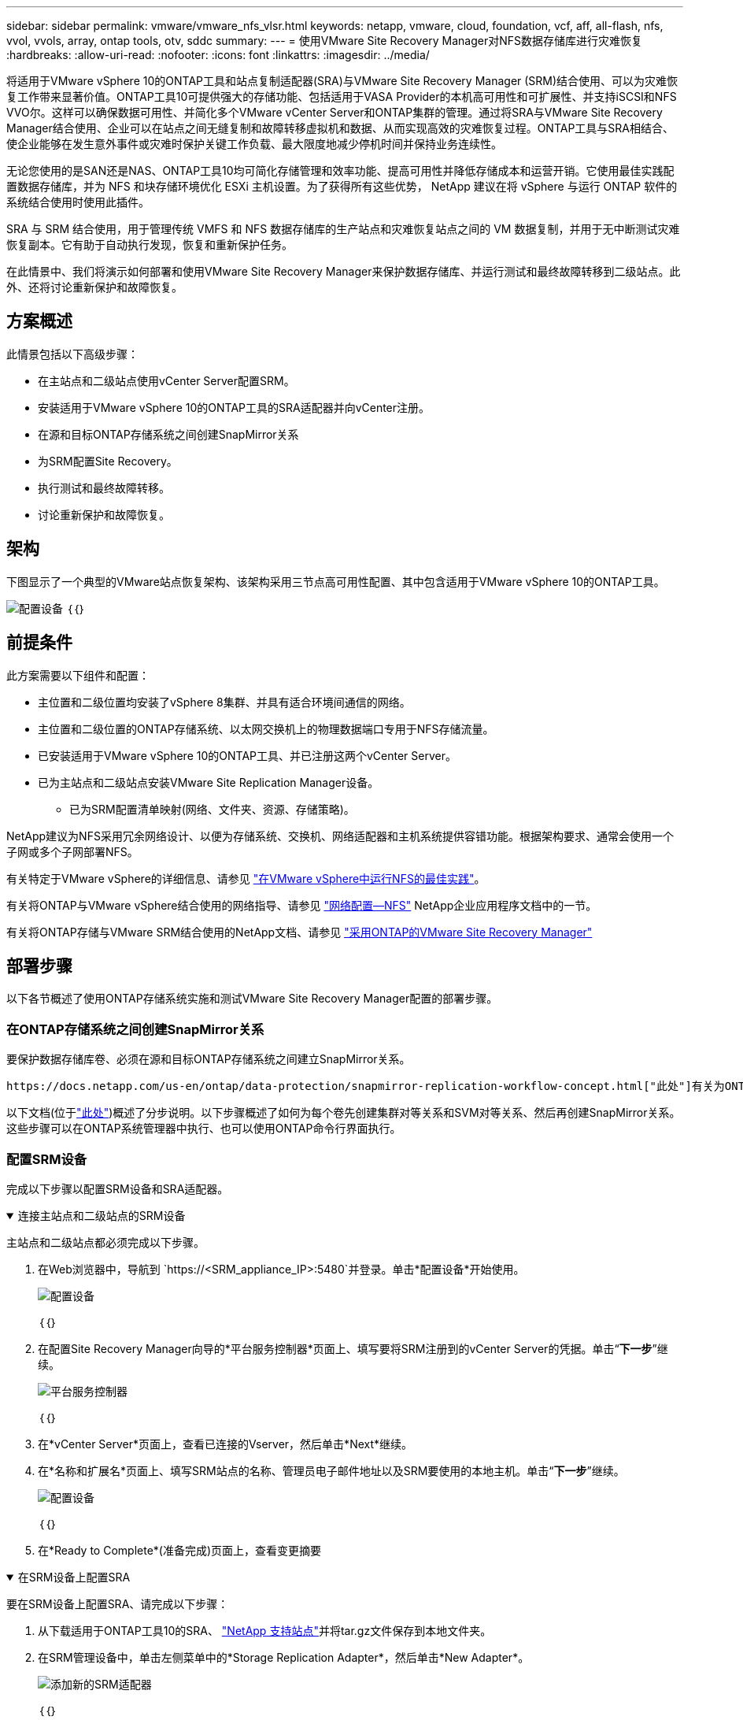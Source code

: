 ---
sidebar: sidebar 
permalink: vmware/vmware_nfs_vlsr.html 
keywords: netapp, vmware, cloud, foundation, vcf, aff, all-flash, nfs, vvol, vvols, array, ontap tools, otv, sddc 
summary:  
---
= 使用VMware Site Recovery Manager对NFS数据存储库进行灾难恢复
:hardbreaks:
:allow-uri-read: 
:nofooter: 
:icons: font
:linkattrs: 
:imagesdir: ../media/


[role="lead"]
将适用于VMware vSphere 10的ONTAP工具和站点复制适配器(SRA)与VMware Site Recovery Manager (SRM)结合使用、可以为灾难恢复工作带来显著价值。ONTAP工具10可提供强大的存储功能、包括适用于VASA Provider的本机高可用性和可扩展性、并支持iSCSI和NFS VVO尔。这样可以确保数据可用性、并简化多个VMware vCenter Server和ONTAP集群的管理。通过将SRA与VMware Site Recovery Manager结合使用、企业可以在站点之间无缝复制和故障转移虚拟机和数据、从而实现高效的灾难恢复过程。ONTAP工具与SRA相结合、使企业能够在发生意外事件或灾难时保护关键工作负载、最大限度地减少停机时间并保持业务连续性。

无论您使用的是SAN还是NAS、ONTAP工具10均可简化存储管理和效率功能、提高可用性并降低存储成本和运营开销。它使用最佳实践配置数据存储库，并为 NFS 和块存储环境优化 ESXi 主机设置。为了获得所有这些优势， NetApp 建议在将 vSphere 与运行 ONTAP 软件的系统结合使用时使用此插件。

SRA 与 SRM 结合使用，用于管理传统 VMFS 和 NFS 数据存储库的生产站点和灾难恢复站点之间的 VM 数据复制，并用于无中断测试灾难恢复副本。它有助于自动执行发现，恢复和重新保护任务。

在此情景中、我们将演示如何部署和使用VMware Site Recovery Manager来保护数据存储库、并运行测试和最终故障转移到二级站点。此外、还将讨论重新保护和故障恢复。



== 方案概述

此情景包括以下高级步骤：

* 在主站点和二级站点使用vCenter Server配置SRM。
* 安装适用于VMware vSphere 10的ONTAP工具的SRA适配器并向vCenter注册。
* 在源和目标ONTAP存储系统之间创建SnapMirror关系
* 为SRM配置Site Recovery。
* 执行测试和最终故障转移。
* 讨论重新保护和故障恢复。




== 架构

下图显示了一个典型的VMware站点恢复架构、该架构采用三节点高可用性配置、其中包含适用于VMware vSphere 10的ONTAP工具。

image:vmware-nfs-srm-image05.png["配置设备"] ｛｛｝



== 前提条件

此方案需要以下组件和配置：

* 主位置和二级位置均安装了vSphere 8集群、并具有适合环境间通信的网络。
* 主位置和二级位置的ONTAP存储系统、以太网交换机上的物理数据端口专用于NFS存储流量。
* 已安装适用于VMware vSphere 10的ONTAP工具、并已注册这两个vCenter Server。
* 已为主站点和二级站点安装VMware Site Replication Manager设备。
+
** 已为SRM配置清单映射(网络、文件夹、资源、存储策略)。




NetApp建议为NFS采用冗余网络设计、以便为存储系统、交换机、网络适配器和主机系统提供容错功能。根据架构要求、通常会使用一个子网或多个子网部署NFS。

有关特定于VMware vSphere的详细信息、请参见 https://www.vmware.com/docs/vmw-best-practices-running-nfs-vmware-vsphere["在VMware vSphere中运行NFS的最佳实践"]。

有关将ONTAP与VMware vSphere结合使用的网络指导、请参见 https://docs.netapp.com/us-en/ontap-apps-dbs/vmware/vmware-vsphere-network.html#nfs["网络配置—NFS"] NetApp企业应用程序文档中的一节。

有关将ONTAP存储与VMware SRM结合使用的NetApp文档、请参见 https://docs.netapp.com/us-en/ontap-apps-dbs/vmware/vmware-srm-overview.html#why-use-ontap-with-srm["采用ONTAP的VMware Site Recovery Manager"]



== 部署步骤

以下各节概述了使用ONTAP存储系统实施和测试VMware Site Recovery Manager配置的部署步骤。



=== 在ONTAP存储系统之间创建SnapMirror关系

要保护数据存储库卷、必须在源和目标ONTAP存储系统之间建立SnapMirror关系。

 https://docs.netapp.com/us-en/ontap/data-protection/snapmirror-replication-workflow-concept.html["此处"]有关为ONTAP卷创建SnapMirror关系的完整信息、请参见ONTAP文档开始。

以下文档(位于link:../ehc/aws-guest-dr-solution-overview.html#assumptions-pre-requisites-and-component-overview["此处"])概述了分步说明。以下步骤概述了如何为每个卷先创建集群对等关系和SVM对等关系、然后再创建SnapMirror关系。这些步骤可以在ONTAP系统管理器中执行、也可以使用ONTAP命令行界面执行。



=== 配置SRM设备

完成以下步骤以配置SRM设备和SRA适配器。

.连接主站点和二级站点的SRM设备
[%collapsible%open]
====
主站点和二级站点都必须完成以下步骤。

. 在Web浏览器中，导航到 `https://<SRM_appliance_IP>:5480`并登录。单击*配置设备*开始使用。
+
image:vmware-nfs-srm-image01.png["配置设备"]

+
｛｛｝

. 在配置Site Recovery Manager向导的*平台服务控制器*页面上、填写要将SRM注册到的vCenter Server的凭据。单击“*下一步*”继续。
+
image:vmware-nfs-srm-image02.png["平台服务控制器"]

+
｛｛｝

. 在*vCenter Server*页面上，查看已连接的Vserver，然后单击*Next*继续。
. 在*名称和扩展名*页面上、填写SRM站点的名称、管理员电子邮件地址以及SRM要使用的本地主机。单击“*下一步*”继续。
+
image:vmware-nfs-srm-image03.png["配置设备"]

+
｛｛｝

. 在*Ready to Complete*(准备完成)页面上，查看变更摘要


====
.在SRM设备上配置SRA
[%collapsible%open]
====
要在SRM设备上配置SRA、请完成以下步骤：

. 从下载适用于ONTAP工具10的SRA、 https://mysupport.netapp.com/site/products/all/details/otv10/downloads-tab["NetApp 支持站点"]并将tar.gz文件保存到本地文件夹。
. 在SRM管理设备中，单击左侧菜单中的*Storage Replication Adapter*，然后单击*New Adapter*。
+
image:vmware-nfs-srm-image04.png["添加新的SRM适配器"]

+
｛｛｝

. 按照ONTAP Tools 10文档站点上所述的步骤进行操作，网址为 https://docs.netapp.com/us-en/ontap-tools-vmware-vsphere-10/protect/configure-on-srm-appliance.html["在SRM设备上配置SRA"]。完成后、SRA便可使用提供的vCenter Server IP地址和凭据与SRA进行通信。


====


=== 为SRM配置Site Recovery

完成以下步骤以配置站点配对、创建保护组、

.为SRM配置站点配对
[%collapsible%open]
====
以下步骤将在主站点的vCenter Client中完成。

. 在vSphere客户端中、单击左侧菜单中的*站点恢复*。此时将打开一个新的浏览器窗口、显示主站点上的SRM管理UI。
+
image:vmware-nfs-srm-image06.png["站点恢复"]

+
｛｛｝

. 在*站点恢复*页面上，单击*新站点对*。
+
image:vmware-nfs-srm-image07.png["站点恢复"]

+
｛｛｝

. 在*新建配对向导*的*配对类型*页面上、验证是否已选择本地vCenter Server并选择*配对类型*。单击“*下一步*”继续。
+
image:vmware-nfs-srm-image08.png["对类型"]

+
｛｛｝

. 在*对等vCenter *页面上、填写二级站点的vCenter凭据、然后单击*查找vCenter实例*。确认已发现vCenter实例、然后单击*下一步*继续。
+
image:vmware-nfs-srm-image09.png["对等vCenter"]

+
｛｛｝

. 在*服务*页面上，选中建议的站点配对旁边的框。单击“*下一步*”继续。
+
image:vmware-nfs-srm-image10.png["服务"]

+
｛｛｝

. 在*Ready to Complete*(准备完成)页面上，查看建议的配置，然后单击*Finish (完成)*按钮创建站点配对
. 新站点对及其摘要可在摘要页面上查看。
+
image:vmware-nfs-srm-image11.png["站点对摘要"]



====
.为SRM添加阵列对
[%collapsible%open]
====
以下步骤将在主站点的Site Recovery界面中完成。

. 在Site Recovery界面中，导航到左侧菜单中的*配置>基于阵列的复制>阵列对*。单击*Add*开始使用。
+
image:vmware-nfs-srm-image12.png["阵列对"]

+
｛｛｝

. 在*添加阵列对*向导的*存储复制适配器*页面上，验证主站点是否存在SRA适配器，然后单击*下一步*继续。
+
image:vmware-nfs-srm-image13.png["添加阵列对"]

+
｛｛｝

. 在*本地阵列管理器*页面上，输入主站点阵列的名称、存储系统的FQDN、为NFS提供服务的SVM IP地址，以及要发现的特定卷的名称(可选)。单击“*下一步*”继续。
+
image:vmware-nfs-srm-image14.png["本地阵列管理器"]

+
｛｛｝

. 在*远程阵列管理器*上，填写与二级站点的ONTAP存储系统的最后一步相同的信息。
+
image:vmware-nfs-srm-image15.png["远程阵列管理器"]

+
｛｛｝

. 在*Array P对*页面上，选择要启用的阵列对，然后单击*Next*继续。
+
image:vmware-nfs-srm-image16.png["阵列对"]

+
｛｛｝

. 查看*Ready to Complete*(准备完成)页面上的信息，然后单击*Finish (完成)*以创建阵列对。


====
.为SRM配置保护组
[%collapsible%open]
====
以下步骤将在主站点的Site Recovery界面中完成。

. 在Site Recovery界面中，单击*Protection Groups*选项卡，然后单击*New Protection Group*开始使用。
+
image:vmware-nfs-srm-image17.png["站点恢复"]

+
｛｛｝

. 在“*新建保护组*”向导的“*名称和方向*”页面上，提供组的名称并选择用于保护数据的站点方向。
+
image:vmware-nfs-srm-image18.png["名称和方向"]

+
｛｛｝

. 在*类型*页面上、选择保护组类型(数据存储库、虚拟机或VVOL)、然后选择阵列对。单击“*下一步*”继续。
+
image:vmware-nfs-srm-image19.png["Type"]

+
｛｛｝

. 在*数据存储库组*页面上、选择要包含在保护组中的数据存储库。对于选定的每个数据存储库、将显示当前驻留在数据存储库上的虚拟机。单击“*下一步*”继续。
+
image:vmware-nfs-srm-image20.png["数据存储库组"]

+
｛｛｝

. 在*恢复计划*页面上，选择将保护组添加到恢复计划中。在这种情况下，尚未创建恢复计划，因此选择了“不添加到恢复计划”。单击“*下一步*”继续。
+
image:vmware-nfs-srm-image21.png["恢复计划"]

+
｛｛｝

. 在*Ready to Complete*页面上，查看新的保护组参数，然后单击*Complete*创建组。
+
image:vmware-nfs-srm-image22.png["恢复计划"]



====
.配置SRM的恢复计划
[%collapsible%open]
====
以下步骤将在主站点的Site Recovery界面中完成。

. 在Site Recovery界面中，单击“*恢复计划*”选项卡，然后单击“*新恢复计划*”开始使用。
+
image:vmware-nfs-srm-image23.png["新恢复计划"]

+
｛｛｝

. 在*Create Recovery Plan*向导的*Name and direction*页面上，为恢复计划提供一个名称，并选择源站点和目标站点之间的方向。单击“*下一步*”继续。
+
image:vmware-nfs-srm-image24.png["名称和方向"]

+
｛｛｝

. 在*保护组*页面上，选择要包括在恢复计划中的先前创建的保护组。单击“*下一步*”继续。
+
image:vmware-nfs-srm-image25.png["保护组"]

+
｛｛｝

. 在*Test Networks*上配置要在计划测试期间使用的特定网络。如果不存在任何映射或未选择任何网络、则会创建一个隔离的测试网络。单击“*下一步*”继续。
+
image:vmware-nfs-srm-image26.png["测试网络"]

+
｛｛｝

. 在*Ready to Complete*(准备完成)页面上，查看所选参数，然后单击*Complete*(完成)以创建恢复计划。


====


== 使用SRM执行灾难恢复操作

本节将介绍在SRM中使用灾难恢复的各种功能、包括测试故障转移、执行故障转移、执行重新保护和故障恢复。

 https://docs.netapp.com/us-en/ontap-apps-dbs/vmware/vmware-srm-operational_best_practices.html["操作最佳实践"]有关将ONTAP存储与SRM灾难恢复操作结合使用的详细信息、请参见。

.正在测试使用SRM进行故障转移
[%collapsible%open]
====
以下步骤将在Site Recovery界面中完成。

. 在Site Recovery界面中，单击*恢复计划*选项卡，然后选择恢复计划。单击*Test*按钮开始测试故障转移到二级站点的情况。
+
image:vmware-nfs-srm-image27.png["测试故障转移"]

+
｛｛｝

. 您可以从Site Recovery任务窗格和vCenter任务窗格查看测试进度。
+
image:vmware-nfs-srm-image28.png["在任务窗格中测试故障转移"]

+
｛｛｝

. SRM通过SRA向二级ONTAP存储系统发送命令。系统会在二级vSphere集群上创建并挂载最新快照的FlexClone。可以在存储清单中查看新挂载的数据存储库。
+
image:vmware-nfs-srm-image29.png["新挂载的数据存储库"]

+
｛｛｝

. 测试完成后，单击*Cleanup*卸载数据存储库并还原到原始环境。
+
image:vmware-nfs-srm-image30.png["新挂载的数据存储库"]



====
.使用SRM运行恢复计划
[%collapsible%open]
====
执行完全恢复并故障转移到二级站点。

. 在Site Recovery界面中，单击*恢复计划*选项卡，然后选择恢复计划。单击*运行*按钮开始故障转移到二级站点。
+
image:vmware-nfs-srm-image31.png["运行故障转移"]

+
｛｛｝

. 故障转移完成后、您可以看到已挂载数据存储库、以及在二级站点上注册的VM。
+
image:vmware-nfs-srm-image32.png["Filover已完成"]



====
完成故障转移后、SRM中还可以执行其他功能。

*重新保护*：恢复过程完成后、先前指定的恢复站点将承担新生产站点的角色。但是、需要注意的是、在恢复操作期间、SnapMirror复制会中断、从而使新生产站点容易受到未来灾难的影响。为了确保持续保护、建议将新生产站点复制到另一个站点、从而为其建立新的保护。如果原始生产站点仍然正常运行、VMware管理员可以将其重新用作新的恢复站点、从而有效地反转保护方向。必须强调的是、重新保护只有在非灾难性故障中才可行、这就要求最终恢复原始vCenter Server、ESXi服务器、SRM服务器及其各自的数据库。如果这些组件不可用、则需要创建新的保护组和新的恢复计划。

*故障恢复*：故障恢复操作是指反向故障转移、将操作返回到原始站点。在启动故障恢复过程之前、请务必确保原始站点已重新恢复功能。为了确保故障恢复顺畅、建议在完成重新保护过程之后和执行最终故障恢复之前执行测试故障转移。此实践可作为验证步骤、确认原始站点的系统完全能够处理此操作。通过遵循此方法、您可以最大限度地降低风险、并确保更可靠地过渡回原始生产环境。



== 追加信息

有关将ONTAP存储与VMware SRM结合使用的NetApp文档、请参见 https://docs.netapp.com/us-en/ontap-apps-dbs/vmware/vmware-srm-overview.html#why-use-ontap-with-srm["采用ONTAP的VMware Site Recovery Manager"]

有关配置ONTAP存储系统的信息、请参见 link:https://docs.netapp.com/us-en/ontap["ONTAP 9文档"] 中心。

有关配置VCF的信息，请参见link:https://techdocs.broadcom.com/us/en/vmware-cis/vcf.html["VMware Cloud Foundation文档"]。
